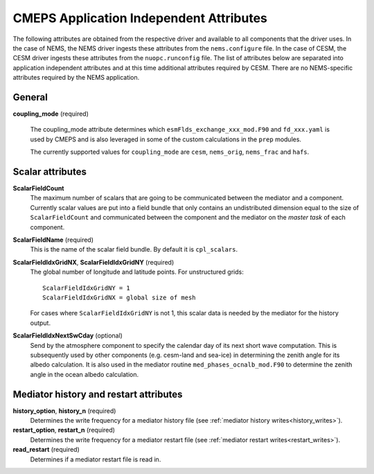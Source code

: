 .. _attributes:

==========================================
 CMEPS Application Independent Attributes
==========================================

The following attributes are obtained from the respective driver and
available to all components that the driver uses.  In the case of
NEMS, the NEMS driver ingests these attributes from the
``nems.configure`` file.  In the case of CESM, the CESM driver ingests
these attributes from the ``nuopc.runconfig`` file.  The list of
attributes below are separated into application independent attributes
and at this time additional attributes required by CESM. There are no
NEMS-specific attributes required by the NEMS application.


General
-------

**coupling_mode** (required)

  The coupling_mode attribute determines which
  ``esmFlds_exchange_xxx_mod.F90`` and ``fd_xxx.yaml`` is used by
  CMEPS and is also leveraged in some of the custom calculations in
  the ``prep`` modules.

  The currently supported values for ``coupling_mode`` are ``cesm``, ``nems_orig``, ``nems_frac`` and ``hafs``.

Scalar attributes
-----------------

**ScalarFieldCount**
  The maximum number of scalars that are going to be communicated
  between the mediator and a component.  Currently scalar values are
  put into a field bundle that only contains an undistributed
  dimension equal to the size of ``ScalarFieldCount`` and communicated
  between the component and the mediator on the `master task` of each
  component.

**ScalarFieldName** (required)
  This is the name of the scalar field bundle. By default it is ``cpl_scalars``.

**ScalarFieldIdxGridNX**, **ScalarFieldIdxGridNY** (required)
  The global number of longitude and latitude points. For unstructured grids::

    ScalarFieldIdxGridNY = 1
    ScalarFieldIdxGridNX = global size of mesh

  For cases where ``ScalarFieldIdxGridNY`` is not 1, this scalar data
  is needed by the mediator for the history output.

**ScalarFieldIdxNextSwCday** (optional)
 Send by the atmosphere component to specify the calendar day of its
 next short wave computation.  This is subsequently used by other
 components (e.g. cesm-land and sea-ice) in determining the zenith
 angle for its albedo calculation. It is also used in the mediator
 routine ``med_phases_ocnalb_mod.F90`` to determine the zenith angle
 in the ocean albedo calculation.

Mediator history and restart attributes
---------------------------------------

**history_option**, **history_n** (required)
  Determines the write frequency for a mediator history file (see :ref:`mediator history writes<history_writes>`).
**restart_option**, **restart_n** (required)
  Determines the write frequency for a mediator restart file (see :ref:`mediator restart writes<restart_writes>`).
**read_restart** (required)
  Determines if a mediator restart file is read in.
